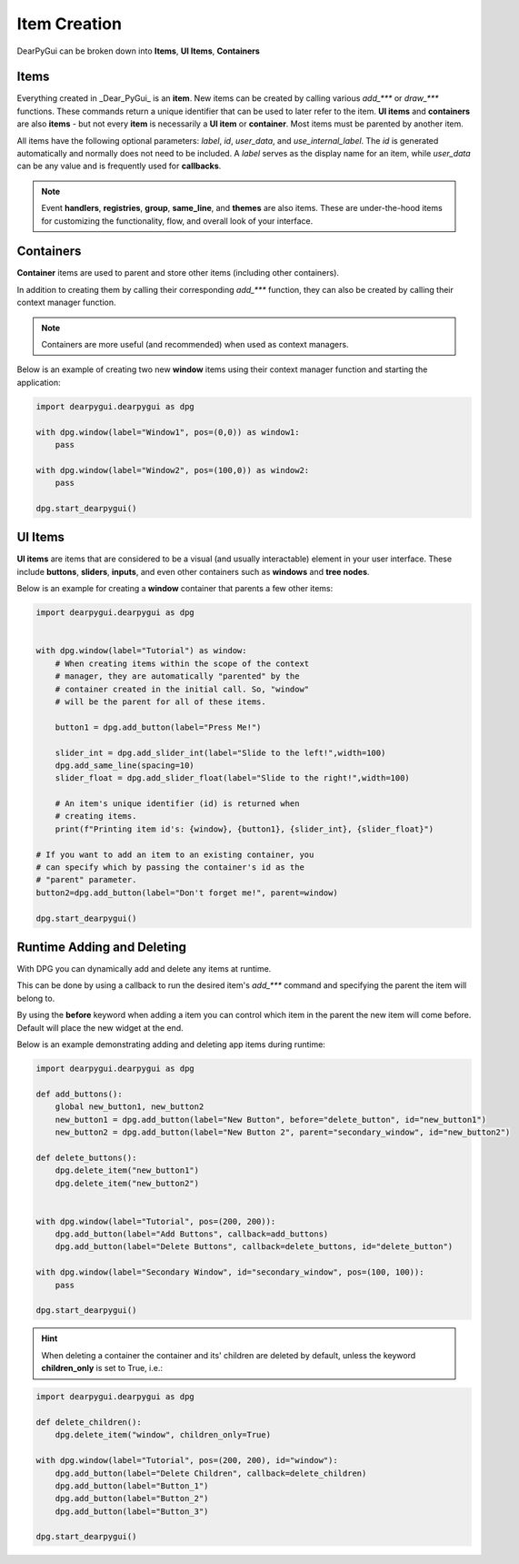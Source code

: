 Item Creation
==============

DearPyGui can be broken down into **Items**, **UI Items**, **Containers**

Items
-----

Everything created in _Dear_PyGui_ is an **item**. New items can be created
by calling various *add_\*\*\** or *draw_\*\*\** functions. These commands
return a unique identifier that can be used to later refer to the item.
**UI items** and **containers** are also **items** - but not every **item**
is necessarily a **UI item** or **container**. Most items must be parented by another item.

All items have the following optional parameters: *label*, *id*, *user_data*,
and *use_internal_label*. The *id* is generated automatically and normally does
not need to be included. A *label* serves as the display name for an item, while
*user_data* can be any value and is frequently used for **callbacks**.

.. note:: Event **handlers**, **registries**, **group**, **same_line**, and **themes** are also items.
    These are under-the-hood items for customizing the functionality, flow,
    and overall look of your interface.


Containers
----------

**Container** items are used to parent and store other items
(including other containers).

In addition to creating them by
calling their corresponding *add_\*\*\** function, they can also be
created by calling their context manager function.

.. note:: Containers are more useful (and recommended) when used as context managers.

Below is an example of creating two new **window** items
using their context manager function and starting the application:

.. code-block:: python

    import dearpygui.dearpygui as dpg

    with dpg.window(label="Window1", pos=(0,0)) as window1:
        pass

    with dpg.window(label="Window2", pos=(100,0)) as window2:
        pass

    dpg.start_dearpygui()

.. image:: https://raw.githubusercontent.com/Atlamillias/DearPyGui-Stuff/main/wiki%20images/dpg_creating_appitems_ex2.png

UI Items
--------

**UI items** are items that are considered to be a visual
(and usually interactable) element in your user interface.
These include **buttons**, **sliders**, **inputs**, and even
other containers such as **windows** and **tree nodes**.

Below is an example for creating a **window** container
that parents a few other items:

.. code-block:: python

    import dearpygui.dearpygui as dpg


    with dpg.window(label="Tutorial") as window:
        # When creating items within the scope of the context
        # manager, they are automatically "parented" by the
        # container created in the initial call. So, "window"
        # will be the parent for all of these items.

        button1 = dpg.add_button(label="Press Me!")

        slider_int = dpg.add_slider_int(label="Slide to the left!",width=100)
        dpg.add_same_line(spacing=10)
        slider_float = dpg.add_slider_float(label="Slide to the right!",width=100)

        # An item's unique identifier (id) is returned when
        # creating items.
        print(f"Printing item id's: {window}, {button1}, {slider_int}, {slider_float}")

    # If you want to add an item to an existing container, you
    # can specify which by passing the container's id as the
    # "parent" parameter.
    button2=dpg.add_button(label="Don't forget me!", parent=window)

    dpg.start_dearpygui()

.. image:: https://raw.githubusercontent.com/Atlamillias/DearPyGui-Stuff/main/wiki%20images/dpg_creating_widgets_ex1.png


Runtime Adding and Deleting 
---------------------------

With DPG you can dynamically add and delete any items at runtime.

This can be done by using a callback to run the desired item's *add_\*\*\**
command and specifying the parent the item will belong to.

By using the **before** keyword when adding a item you can control which
item in the parent the new item will come before. Default will place the
new widget at the end.

Below is an example demonstrating adding and deleting app items during runtime:

.. code-block:: python

    import dearpygui.dearpygui as dpg

    def add_buttons():
        global new_button1, new_button2
        new_button1 = dpg.add_button(label="New Button", before="delete_button", id="new_button1")
        new_button2 = dpg.add_button(label="New Button 2", parent="secondary_window", id="new_button2")

    def delete_buttons():
        dpg.delete_item("new_button1")
        dpg.delete_item("new_button2")


    with dpg.window(label="Tutorial", pos=(200, 200)):
        dpg.add_button(label="Add Buttons", callback=add_buttons)
        dpg.add_button(label="Delete Buttons", callback=delete_buttons, id="delete_button")

    with dpg.window(label="Secondary Window", id="secondary_window", pos=(100, 100)):
        pass

    dpg.start_dearpygui()

.. hint::
    When deleting a container the container and its' children are deleted by default,
    unless the keyword **children_only** is set to True, i.e.:

.. code-block:: python

    import dearpygui.dearpygui as dpg

    def delete_children():
        dpg.delete_item("window", children_only=True)

    with dpg.window(label="Tutorial", pos=(200, 200), id="window"):
        dpg.add_button(label="Delete Children", callback=delete_children)
        dpg.add_button(label="Button_1")
        dpg.add_button(label="Button_2")
        dpg.add_button(label="Button_3")

    dpg.start_dearpygui()
